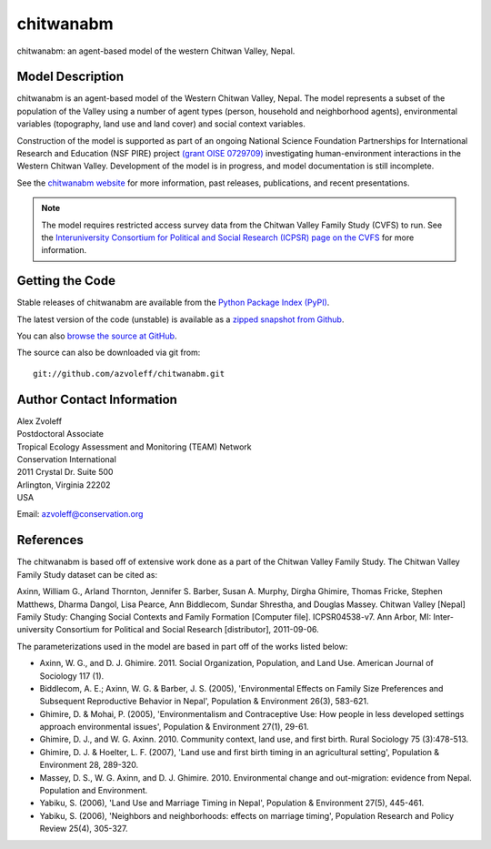 ==========
chitwanabm
==========

.. image:: https://travis-ci.org/azvoleff/chitwanabm.png
    :alt: Build Status
    :target: https://travis-ci.org/azvoleff/chitwanabm

chitwanabm: an agent-based model of the western Chitwan Valley, Nepal.
 
Model Description
_______________________________________________________________________________

chitwanabm is an agent-based model of the Western Chitwan Valley, Nepal.  The 
model represents a subset of the population of the Valley using a number of 
agent types (person, household and neighborhood agents), environmental 
variables (topography, land use and land cover) and social context variables.

Construction of the model is supported as part of an ongoing National Science 
Foundation Partnerships for International Research and Education (NSF PIRE) 
project `(grant OISE 0729709) <http://pire.psc.isr.umich.edu>`_ investigating 
human-environment interactions in the Western Chitwan Valley. Development of 
the model is in progress, and model documentation is still incomplete.

See the `chitwanabm website <http://www.azvoleff.com/research/chitwanabm>`_ for 
more information, past releases, publications, and recent presentations.

.. note:: The model requires restricted access survey data from the
    Chitwan Valley Family Study (CVFS) to run. See the  `Interuniversity 
    Consortium for Political and Social Research (ICPSR) page on the CVFS 
    <http://dx.doi.org/10.3886/ICPSR04538>`_ for more information.

Getting the Code
_______________________________________________________________________________

Stable releases of chitwanabm are available from the `Python Package Index 
(PyPI) <http://pypi.python.org/pypi/chitwanabm>`_.

The latest version of the code (unstable) is available as a `zipped snapshot 
from Github <https://github.com/azvoleff/chitwanabm/zipball/master>`_.

You can also `browse the source at GitHub 
<https://github.com/azvoleff/chitwanabm>`_.

The source can also be downloaded via git from::

    git://github.com/azvoleff/chitwanabm.git

Author Contact Information
_______________________________________________________________________________

| Alex Zvoleff
| Postdoctoral Associate
| Tropical Ecology Assessment and Monitoring (TEAM) Network
| Conservation International
| 2011 Crystal Dr. Suite 500
| Arlington, Virginia 22202
| USA

Email: azvoleff@conservation.org

References
_______________________________________________________________________________

The chitwanabm is based off of extensive work done as a part of the Chitwan 
Valley Family Study. The Chitwan Valley Family Study dataset can be cited 
as:

Axinn, William G., Arland Thornton, Jennifer S. Barber, Susan A.  Murphy, 
Dirgha Ghimire, Thomas Fricke, Stephen Matthews, Dharma Dangol, Lisa Pearce, 
Ann Biddlecom, Sundar Shrestha, and Douglas Massey.  Chitwan Valley [Nepal] 
Family Study: Changing Social Contexts and Family Formation [Computer file].  
ICPSR04538-v7. Ann Arbor, MI: Inter-university Consortium for Political and 
Social Research [distributor], 2011-09-06.

The parameterizations used in the model are based in part off of the works 
listed below:

- Axinn, W. G., and D. J. Ghimire. 2011. Social Organization, Population, and 
  Land Use. American Journal of Sociology 117 (1).
- Biddlecom, A. E.; Axinn, W. G. & Barber, J. S. (2005), 'Environmental Effects 
  on Family Size Preferences and Subsequent Reproductive Behavior in Nepal', 
  Population & Environment 26(3), 583-621.
- Ghimire, D. & Mohai, P. (2005), 'Environmentalism and Contraceptive Use: How 
  people in less developed settings approach environmental issues', Population 
  & Environment 27(1), 29-61.
- Ghimire, D. J., and W. G. Axinn. 2010. Community context, land use, and first 
  birth. Rural Sociology 75 (3):478-513.
- Ghimire, D. J. & Hoelter, L. F. (2007), 'Land use and first birth timing in 
  an agricultural setting', Population & Environment 28, 289-320.
- Massey, D. S., W. G. Axinn, and D. J. Ghimire. 2010. Environmental change and 
  out-migration: evidence from Nepal. Population and Environment. 
- Yabiku, S. (2006), 'Land Use and Marriage Timing in Nepal', Population & 
  Environment 27(5), 445-461.
- Yabiku, S. (2006), 'Neighbors and neighborhoods: effects on marriage timing', 
  Population Research and Policy Review 25(4), 305-327.
